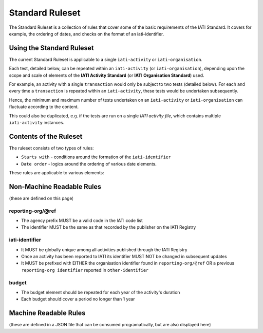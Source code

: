 Standard Ruleset
================
The Standard Ruleset is a collection of rules that cover some of the basic requirements of the IATI Standard. It covers for example, the ordering of dates, and checks on the format of an iati-identifier. 

Using the Standard Ruleset
^^^^^^^^^^^^^^^^^^^^^^^^^^

The current Standard Ruleset is applicable to a single ``iati-activity`` or ``iati-organisation``.

Each test, detailed below, can be repeated within an ``iati-activity`` (or ``iati-organisation``), depending upon the scope and scale of elements of the **IATI Activity Standard** (or **IATI Organisation Standard**) used.

For example, an activity with a single ``transaction`` would only be subject to two tests (detailed below).  For each and every time a ``transaction`` is repeated within an ``iati-activity``, these tests would be undertaken subsequently.  

Hence, the minimum and maximum number of tests undertaken on an ``iati-activity`` or ``iati-organisation`` can fluctuate according to the content.

This could also be duplicated, e.g. if the tests are run on a single *IATI activity file*, which contains multiple ``iati-activity`` instances.

Contents of the Ruleset
^^^^^^^^^^^^^^^^^^^^^^^

The ruleset consists of two types of rules:

* ``Starts with`` - conditions around the formation of the ``iati-identifier``
* ``Date order`` - logics around the ordering of various date elements.

These rules are applicable to various elements:


Non-Machine Readable Rules
^^^^^^^^^^^^^^^^^^^^^^^^^^

(these are defined on this page)

reporting-org/\@ref
-------------------

* The agency prefix MUST be a valid code in the IATI code list
* The identifier MUST be the same as that recorded by the publisher on the IATI Registry

iati-identifier
---------------

* It MUST be globally unique among all activities published through the IATI Registry
* Once an activity has been reported to IATI its identifier MUST NOT be changed in subsequent updates
* It MUST be prefixed with EITHER the organisation identifier found in ``reporting-org/@ref`` OR a previous ``reporting-org identifier`` reported in ``other-identifier``

budget
------

* The budget element should be repeated for each year of the activity's duration
* Each budget should cover a period no longer than 1 year

Machine Readable Rules
^^^^^^^^^^^^^^^^^^^^^^

(these are defined in a JSON file that can be consumed programatically, but are also displayed here)
